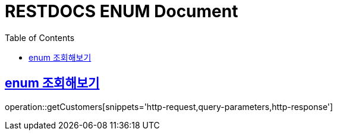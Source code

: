 = RESTDOCS ENUM Document
:doctype: book
:icon: font
:source-highlighter: highlighjs
:toc: left
:toclevels: 3
:sectlinks:
:docinfo: shared-head

== enum 조회해보기

operation::getCustomers[snippets='http-request,query-parameters,http-response']
